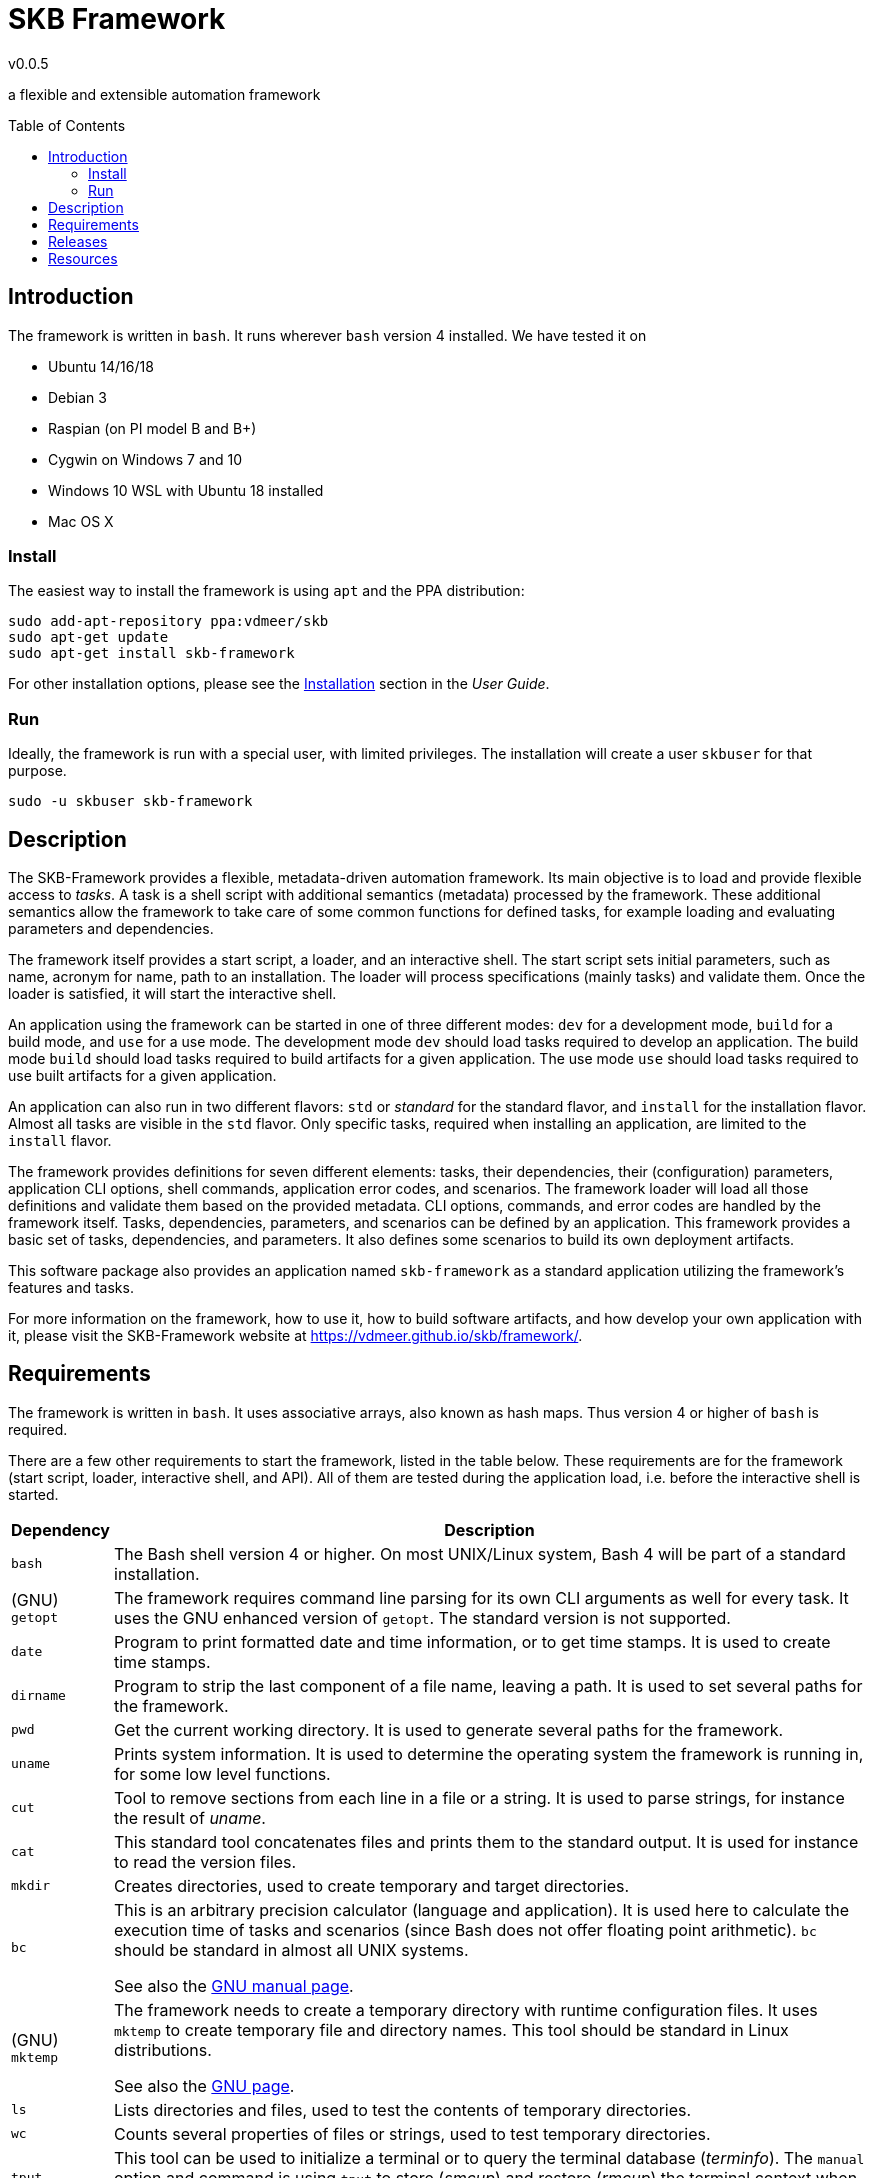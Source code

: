 //
// ============LICENSE_START=======================================================
// Copyright (C) 2018-2019 Sven van der Meer. All rights reserved.
// ================================================================================
// This file is licensed under the Creative Commons Attribution-ShareAlike 4.0 International Public License
// Full license text at https://creativecommons.org/licenses/by-sa/4.0/legalcode
// 
// SPDX-License-Identifier: CC-BY-SA-4.0
// ============LICENSE_END=========================================================
//
// @author     Sven van der Meer (vdmeer.sven@mykolab.com)
// @version    0.0.5
//


:release-version: 0.0.5
= SKB Framework
v{release-version}
:page-layout: base
:toc: preamble

a flexible and extensible automation framework



== Introduction

The framework is written in `bash`.
It runs wherever `bash` version 4 installed.
We have tested it on

* Ubuntu 14/16/18
* Debian 3
* Raspian (on PI model B and B+)
* Cygwin on Windows 7 and 10
* Windows 10 WSL with Ubuntu 18 installed
* Mac OS X




=== Install

The easiest way to install the framework is using `apt` and the PPA distribution:
[source%nowrap,bash,indent=0]
----
sudo add-apt-repository ppa:vdmeer/skb
sudo apt-get update 
sudo apt-get install skb-framework
----

For other installation options, please see the link:https://vdmeer.github.io/skb/framework/user-guide/install.html[Installation] section in the _User Guide_.



=== Run

Ideally, the framework is run with a special user, with limited privileges.
The installation will create a user `skbuser` for that purpose.
[source%nowrap,bash,indent=0]
----
sudo -u skbuser skb-framework 
----




== Description

The SKB-Framework provides a flexible, metadata-driven automation framework.
Its main objective is to load and provide flexible access to _tasks_.
A task is a shell script with additional semantics (metadata) processed by the framework.
These additional semantics allow the framework to take care of some common functions for defined tasks,
    for example loading and evaluating parameters and dependencies.

The framework itself provides a start script, a loader, and an interactive shell.
The start script sets initial parameters, such as name, acronym for name, path to an installation.
The loader will process specifications (mainly tasks) and validate them.
Once the loader is satisfied, it will start the interactive shell.

An application using the framework can be started in one of three different modes:
`dev` for a development mode,
`build` for a build mode, and
`use` for a use mode.
The development mode `dev` should load tasks required to develop an application.
The build mode `build` should load tasks required to build artifacts for a given application.
The use mode `use` should load tasks required to use built artifacts for a given application.

An application can also run in two different flavors:
`std` or _standard_ for the standard flavor, and
`install` for the installation flavor.
Almost all tasks are visible in the `std` flavor.
Only specific tasks, required when installing an application, are limited to the `install` flavor.

The framework provides definitions for seven different elements: tasks, their dependencies, their (configuration) parameters, application CLI options, shell commands, application error codes, and scenarios.
The framework loader will load all those definitions and validate them based on the provided metadata.
CLI options, commands, and error codes are handled by the framework itself.
Tasks, dependencies, parameters, and scenarios can be defined by an application.
This framework provides a basic set of tasks, dependencies, and parameters.
It also defines some scenarios to build its own deployment artifacts.

This software package also provides an application named `skb-framework` as a standard application utilizing the framework's features and tasks.

For more information on the framework, how to use it, how to build software artifacts, and how develop your own application with it, please visit the SKB-Framework website at https://vdmeer.github.io/skb/framework/.



== Requirements

The framework is written in `bash`.
It uses associative arrays, also known as hash maps.
Thus version 4 or higher of `bash` is required.

There are a few other requirements to start the framework, listed in the table below.
These requirements are for the framework (start script, loader, interactive shell, and API).
All of them are tested during the application load, i.e. before the interactive shell is started.

[cols="10,80", grid=rows, frame=none, %autowidth.stretch, options="header"]
|===
| Dependency | Description

| `bash` |
The Bash shell version 4 or higher.
On most UNIX/Linux system, Bash 4 will be part of a standard installation.

| (GNU) `getopt` |
The framework requires command line parsing for its own CLI arguments as well for every task.
It uses the GNU enhanced version of `getopt`.
The standard version is not supported.

| `date` |
Program to print formatted date and time information, or to get time stamps.
It is used to create time stamps.

| `dirname` |
Program to strip the last component of a file name, leaving a path.
It is used to set several paths for the framework.

| `pwd` |
Get the current working directory.
It is used to generate several paths for the framework.

| `uname` |
Prints system information.
It is used to determine the operating system the framework is running in, for some low level functions.

| `cut` |
Tool to remove sections from each line in a file or a string.
It is used to parse strings, for instance the result of _uname_.

| `cat` |
This standard tool concatenates files and prints them to the standard output.
It is used for instance to read the version files.

| `mkdir` |
Creates directories, used to create temporary and target directories.

| `bc` |
This is an arbitrary precision calculator (language and application).
It is used here to calculate the execution time of tasks and scenarios (since Bash does not offer floating point arithmetic).
`bc` should be standard in almost all UNIX systems.

See also the link:https://www.gnu.org/software/bc/manual/html_mono/bc.html[GNU manual page].

| (GNU) `mktemp` |
The framework needs to create a temporary directory with runtime configuration files.
It uses `mktemp` to create temporary file and directory names.
This tool should be standard in Linux distributions.

See also the link:https://www.gnu.org/software/autogen/mktemp.html[GNU page].

| `ls` |
Lists directories and files, used to test the contents of temporary directories.

| `wc` |
Counts several properties of files or strings, used to test temporary directories.

| `tput` |
This tool can be used to initialize a terminal or to query the terminal database (_terminfo_).
The `manual` option and command is using `tput` to store (_smcup_) and restore (_rmcup_) the terminal context when showing the manual.

| `less` |
As the manual states: "less is the opposite of more".
It essentially allows to show a file and move backwards and forwards, search the content, and more interactions.
The `manual` option and command is using `less` to show the manual.

| `rm` |
Removes files, used to clean temporary and target directories.

| `sort` |
Sorts lines of text files as well as other input.
It is used in several places to sort the keys of associative arrays alphabetically.

//| `sed` |
//The UNIX stream editor, used to manipulate text or files.
//The application is required by some API functions.

|===

Most of the tested dependencies are standard UNIX tools and programs, available on any given server or client installation.
The reason to test them before starting the shell is that the framework (or an application) can also be deployed in the cloud or inside a container.
There is no guarantee that the operating system in these environments actually provide all required the programs (external dependencies).
So we have to test them all.

Tasks can define any other dependency to external applications and tools.
Task dependencies are tested separately, when tasks are loaded.




== Releases

The framework is released in a few different formats, at a few different sites, all simultaneously (on the same day).
The main release happens on a Ubuntu PPA on _Launchpad_.
Then DEB and RPM files are released to _Bintray_.
Finally, DEB, RPM, and TGZ files are released on _Github_.
All releases are from the same original build, they might differ in some features (such as pre/post install automation).


[cols="10,10,80", grid=rows, frame=none, %autowidth.stretch, options="header"]
|===
| Site | Links | Description

| Launchpad | link:https://launchpad.net/~vdmeer/+archive/ubuntu/skb[ppa/skb] |
This is the PPA and main release of the framework.
Strict rules apply to packages here and they are checked at submission by _Launchpad_.

| Bintray | link:https://bintray.com/vdmeer/deb/skb-framework[DEB], link:https://bintray.com/vdmeer/rpm/skb-framework[RPM] |
I use _Bintray_ for binary releases of DEB and RPM files.
You can find both of them here.

| Github | link:https://github.com/vdmeer/skb-framework/releases[releases] a|
When a new version is tagged on _Github_ (source directory, after successful deployment on _Launchpad_ and _Bintray_), the DEB and RPM files are also released here.
This location provides two more release files:

* A compressed tar archive with the same build that is released in DEB and RPM files
* A compressed tar or zip archive with the associated sources from the Github repository

|===




== Resources

[cols="15,20,65", grid=rows, frame=none, %autowidth.stretch, options="header"]
|===
| Item | Link(s) | Description

| Website | link:https://vdmeer.github.io/skb/framework/index.html[web-site] |
the framework's website with all information that has been produced

| Source | link:https://github.com/vdmeer/skb-framework[github] |
the software sources, in a Github repository, everything is here

| Issues | link:https://github.com/vdmeer/skb-framework/issues[issues] |
please look here for any issues, and if your issue or feature is not discussed already, then please add it!

| Manual
| link:https://vdmeer.github.io/skb/framework/manual.html[web-site]
  \| link:https://vdmeer.github.io/skb/framework/documents/manual.html[HTML]
  \| link:https://vdmeer.github.io/skb/framework/documents/manual.pdf[PDF]
| The framework's manual page with the same content as the manual in the package and the manpage `skb-framework.1`.

| User Guide
| link:https://vdmeer.github.io/skb/framework/user-guide.html[web-site]
  \| link:https://vdmeer.github.io/skb/framework/documents/user-guide.html[HTML]
  \| link:https://vdmeer.github.io/skb/framework/documents/user-guide.pdf[PDF]
| details how to install and use the framework

| Task Guide
| link:https://vdmeer.github.io/skb/framework/task-guide.html[web-site]
  \| link:https://vdmeer.github.io/skb/framework/documents/task-guide.html[HTML]
  \| link:https://vdmeer.github.io/skb/framework/documents/task-guide.pdf[PDF]
| complete guide for all provided tasks

| Developer Guide
| link:https://vdmeer.github.io/skb/framework/developer-guide.html[web-site]
  \| link:https://vdmeer.github.io/skb/framework/documents/developer-guide.html[HTML]
  \| link:https://vdmeer.github.io/skb/framework/documents/developer-guide.pdf[PDF]
| only if you are not afraid to see and use `bash` code :), comes with layout description, sequence charts, details on the implementation, API documentation, function index, and more.

|===


